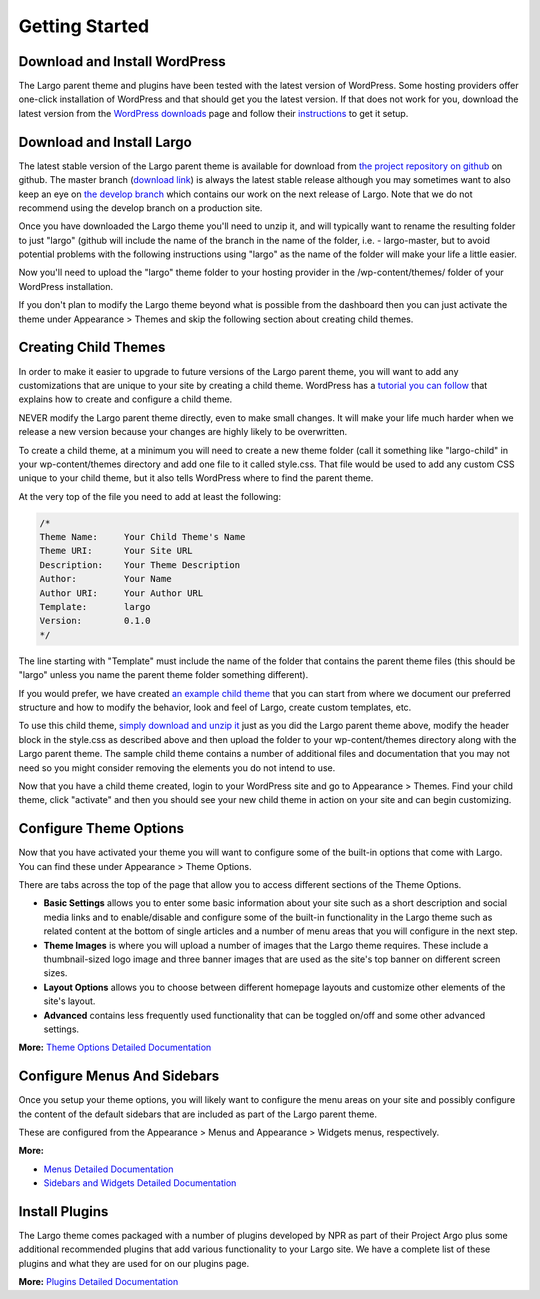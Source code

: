 Getting Started
===============

Download and Install WordPress
------------------------------

The Largo parent theme and plugins have been tested with the latest version of WordPress. Some hosting providers offer one-click installation of WordPress and that should get you the latest version. If that does not work for you, download the latest version from the `WordPress downloads <https://wordpress.org/download/>`_  page and follow their `instructions <http://codex.wordpress.org/Installing_WordPress>`_ to get it setup.

Download and Install Largo
--------------------------

The latest stable version of the Largo parent theme is available for download from `the project repository on github <https://github.com/INN/Largo>`_ on github. The master branch (`download link <https://github.com/INN/Largo/archive/master.zip>`_) is always the latest stable release although you may sometimes want to also keep an eye on `the develop branch <https://github.com/inn/largo/tree/develop>`_ which contains our work on the next release of Largo. Note that we do not recommend using the develop branch on a production site.

Once you have downloaded the Largo theme you'll need to unzip it, and will typically want to rename the resulting folder to just "largo" (github will include the name of the branch in the name of the folder, i.e. - largo-master, but to avoid potential problems with the following instructions using "largo" as the name of the folder will make your life a little easier.

Now you'll need to upload the "largo" theme folder to your hosting provider in the /wp-content/themes/ folder of your WordPress installation.

If you don't plan to modify the Largo theme beyond what is possible from the dashboard then you can just activate the theme under Appearance > Themes and skip the following section about creating child themes.

Creating Child Themes
---------------------

In order to make it easier to upgrade to future versions of the Largo parent theme, you will want to add any customizations that are unique to your site by creating a child theme. WordPress has a `tutorial you can follow <http://codex.wordpress.org/Child_Themes>`_ that explains how to create and configure a child theme.

NEVER modify the Largo parent theme directly, even to make small changes. It will make your life much harder when we release a new version because your changes are highly likely to be overwritten.

To create a child theme, at a minimum you will need to create a new theme folder (call it something like "largo-child" in your wp-content/themes directory and add one file to it called style.css. That file would be used to add any custom CSS unique to your child theme, but it also tells WordPress where to find the parent theme.

At the very top of the file you need to add at least the following:

.. code::

    /*
    Theme Name:     Your Child Theme's Name
    Theme URI:      Your Site URL
    Description:    Your Theme Description
    Author:         Your Name
    Author URI:     Your Author URL
    Template:       largo
    Version:        0.1.0
    */

The line starting with "Template" must include the name of the folder that contains the parent theme files (this should be "largo" unless you name the parent theme folder something different).

If you would prefer, we have created `an example child theme <https://github.com/INN/Largo-Sample-Child-Theme>`_ that you can start from where we document our preferred structure and how to modify the behavior, look and feel of Largo, create custom templates, etc.

To use this child theme, `simply download and unzip it <https://github.com/INN/Largo-Sample-Child-Theme/archive/master.zip>`_ just as you did the Largo parent theme above, modify the header block in the style.css as described above and then upload the folder to your wp-content/themes directory along with the Largo parent theme. The sample child theme contains a number of additional files and documentation that you may not need so you might consider removing the elements you do not intend to use.

Now that you have a child theme created, login to your WordPress site and go to Appearance > Themes. Find your child theme, click "activate" and then you should see your new child theme in action on your site and can begin customizing.

Configure Theme Options
-----------------------

Now that you have activated your theme you will want to configure some of the built-in options that come with Largo. You can find these under Appearance > Theme Options.

There are tabs across the top of the page that allow you to access different sections of the Theme Options.

- **Basic Settings** allows you to enter some basic information about your site such as a short description and social media links and to enable/disable and configure some of the built-in functionality in the Largo theme such as related content at the bottom of single articles and a number of menu areas that you will configure in the next step.

- **Theme Images** is where you will upload a number of images that the Largo theme requires. These include a thumbnail-sized logo image and three banner images that are used as the site's top banner on different screen sizes.

- **Layout Options** allows you to choose between different homepage layouts and customize other elements of the site's layout.

- **Advanced** contains less frequently used functionality that can be toggled on/off and some other advanced settings.

**More:** `Theme Options Detailed Documentation <themeoptions.html>`_

Configure Menus And Sidebars
----------------------------

Once you setup your theme options, you will likely want to configure the menu areas on your site and possibly configure the content of the default sidebars that are included as part of the Largo parent theme.

These are configured from the Appearance > Menus and Appearance > Widgets menus, respectively.

**More:**

- `Menus Detailed Documentation <menus.html>`_
- `Sidebars and Widgets Detailed Documentation <sidebarswidgets.html>`_

Install Plugins
---------------

The Largo theme comes packaged with a number of plugins developed by NPR as part of their Project Argo plus some additional recommended plugins that add various functionality to your Largo site. We have a complete list of these plugins and what they are used for on our plugins page.

**More:** `Plugins Detailed Documentation <plugins.html>`_